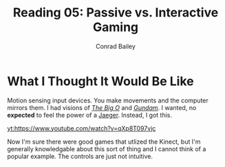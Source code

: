 #+TITLE:       Reading 05: Passive vs. Interactive Gaming
#+AUTHOR:      Conrad Bailey
#+DESCRIPTION: Response to Reading 05 https://www3.nd.edu/~pbui/teaching/cse.40850.sp18/reading05.html
#+CREATION:    2018-02-24
#+OPTIONS:     toc:nil num:nil

* What I Thought It Would Be Like
	Motion sensing input devices. You make movements and the computer
	mirrors them. I had visions of /[[https://youtu.be/UZd6-t27fx8?list=PL67402E34484EB718&t=366][The Big O]]/ and /[[https://youtu.be/nzZ7Qjh9y_0?list=PLaQe-kZ3DtILF6ty2TtguKnQboYk-p8op&t=961][Gundam]]/. I wanted,
	no *expected* to feel the power of a [[https://youtu.be/74-dYu0CqFA?t=44][Jaeger]]. Instead, I got this.
	#+CAPTION: And you thought the /[[https://www.youtube.com/watch?v=wIBkRs3pPKI][Star Wars Holiday Special]]/ was bad...
	[[yt:https://www.youtube.com/watch?v=qXp8T097vjc]]

	Now I'm sure there were good games that utlized the Kinect, but I'm
	generally knowledgable about this sort of thing and I cannot think
	of a popular example. The controls are just not intuitive. 
